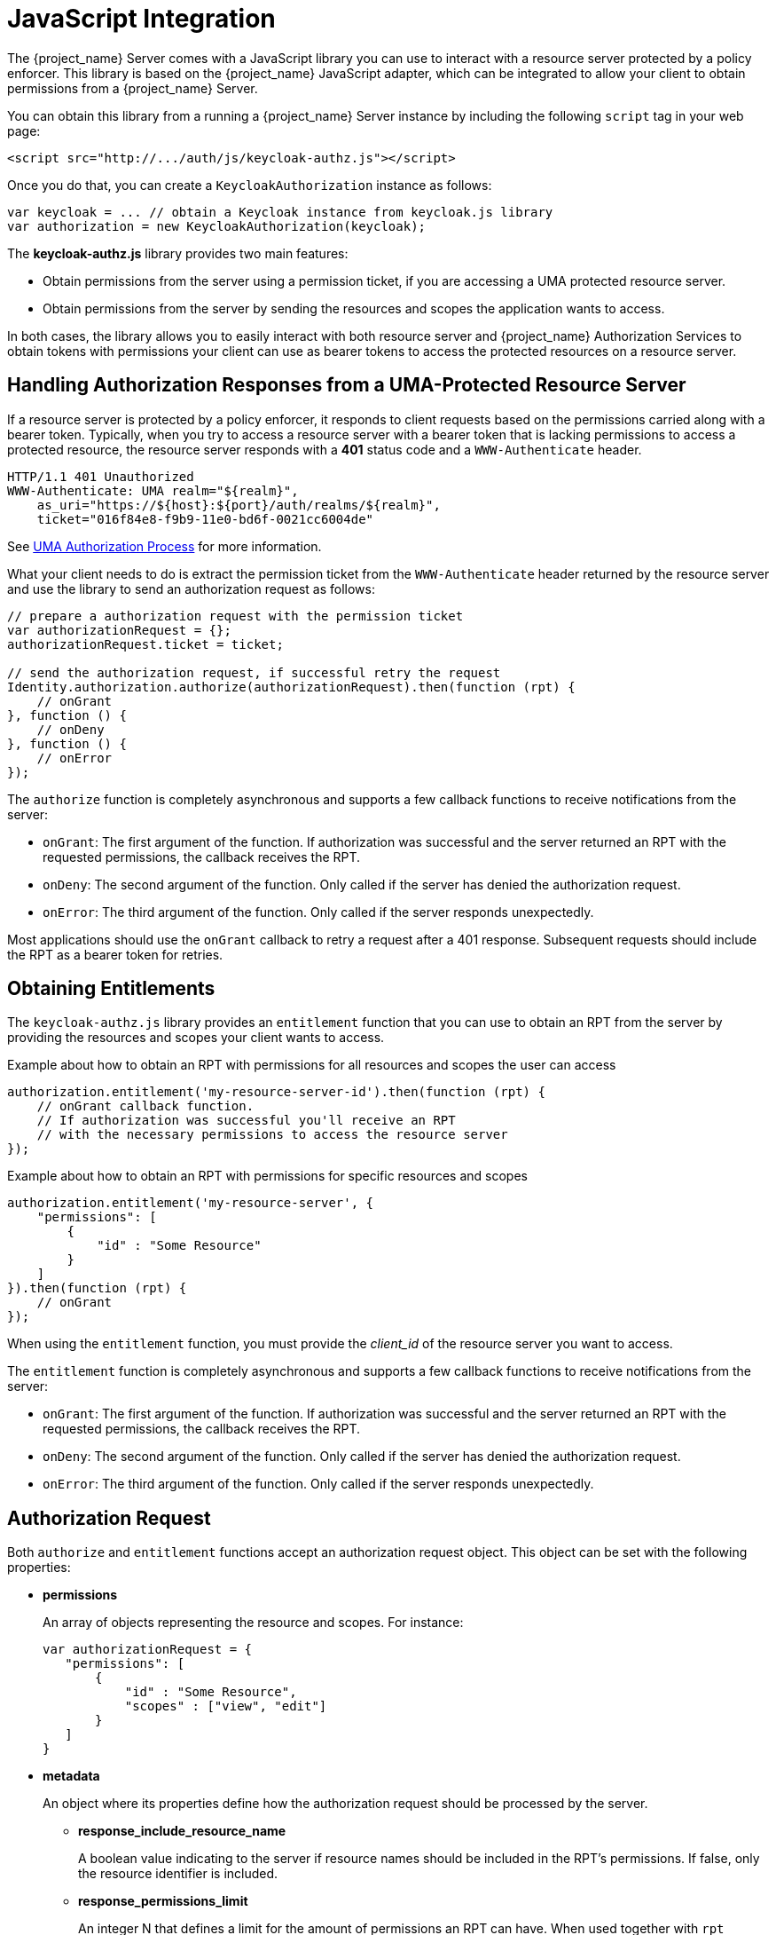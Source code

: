 [[_enforcer_js_adapter]]
= JavaScript Integration

The {project_name} Server comes with a JavaScript library you can use to interact with a resource server protected by a policy enforcer.
This library is based on the {project_name} JavaScript adapter, which can be integrated to allow your client to obtain permissions from a {project_name} Server.

You can obtain this library from a running a {project_name} Server instance by including the following `script` tag in your web page:

```html
<script src="http://.../auth/js/keycloak-authz.js"></script>
```
Once you do that, you can create a `KeycloakAuthorization` instance as follows:

```javascript
var keycloak = ... // obtain a Keycloak instance from keycloak.js library
var authorization = new KeycloakAuthorization(keycloak);
```
The *keycloak-authz.js* library provides two main features:

* Obtain permissions from the server using a permission ticket, if you are accessing a UMA protected resource server.

* Obtain permissions from the server by sending the resources and scopes the application wants to access.

In both cases, the library allows you to easily interact with both resource server and {project_name} Authorization Services to obtain tokens with
permissions your client can use as bearer tokens to access the protected resources on a resource server.

== Handling Authorization Responses from a UMA-Protected Resource Server

If a resource server is protected by a policy enforcer, it responds to client requests based on the permissions carried along with a bearer token.
Typically, when you try to access a resource server with a bearer token that is lacking permissions to access a protected resource, the resource server
responds with a *401* status code and a `WWW-Authenticate` header.

```bash
HTTP/1.1 401 Unauthorized
WWW-Authenticate: UMA realm="${realm}",
    as_uri="https://${host}:${port}/auth/realms/${realm}",
    ticket="016f84e8-f9b9-11e0-bd6f-0021cc6004de"
```

See <<_service_uma_authorization_process, UMA Authorization Process>> for more information.

What your client needs to do is extract the permission ticket from the ```WWW-Authenticate``` header returned by the resource server
and use the library to send an authorization request as follows:

```javascript
// prepare a authorization request with the permission ticket
var authorizationRequest = {};
authorizationRequest.ticket = ticket;

// send the authorization request, if successful retry the request
Identity.authorization.authorize(authorizationRequest).then(function (rpt) {
    // onGrant
}, function () {
    // onDeny
}, function () {
    // onError
});
```

The `authorize` function is completely asynchronous and supports a few callback functions to receive notifications from the server:

* `onGrant`: The first argument of the function. If authorization was successful and the server returned an RPT with the requested permissions, the callback receives the RPT.
* `onDeny`: The second argument of the function. Only called if the server has denied the authorization request.
* `onError`: The third argument of the function. Only called if the server responds unexpectedly.

Most applications should use the `onGrant` callback to retry a request after a 401 response. Subsequent requests should include the RPT as a bearer token for retries.

== Obtaining Entitlements

The ```keycloak-authz.js``` library provides an `entitlement` function that you can use to obtain an RPT from the server by providing
the resources and scopes your client wants to access.

.Example about how to obtain an RPT with permissions for all resources and scopes the user can access
```javascript
authorization.entitlement('my-resource-server-id').then(function (rpt) {
    // onGrant callback function.
    // If authorization was successful you'll receive an RPT
    // with the necessary permissions to access the resource server
});
```

.Example about how to obtain an RPT with permissions for specific resources and scopes
```javascript
authorization.entitlement('my-resource-server', {
    "permissions": [
        {
            "id" : "Some Resource"
        }
    ]
}).then(function (rpt) {
    // onGrant
});
```

When using the `entitlement` function, you must provide the _client_id_ of the resource server you want to access.

The `entitlement` function is completely asynchronous and supports a few callback functions to receive notifications from the server:

* `onGrant`: The first argument of the function. If authorization was successful and the server returned an RPT with the requested permissions, the callback receives the RPT.
* `onDeny`: The second argument of the function. Only called if the server has denied the authorization request.
* `onError`: The third argument of the function. Only called if the server responds unexpectedly.

== Authorization Request

Both ```authorize``` and ```entitlement``` functions accept an authorization request object. This object can be set with the following
properties:

* *permissions*
+
An array of objects representing the resource and scopes. For instance:
+
```javascript
var authorizationRequest = {
   "permissions": [
       {
           "id" : "Some Resource",
           "scopes" : ["view", "edit"]
       }
   ]
}
```
+
* *metadata*
+
An object where its properties define how the authorization request should be processed by the server.
+
** *response_include_resource_name*
+
A boolean value indicating to the server if resource names should be included in the RPT's permissions. If false, only the resource
identifier is included.
** *response_permissions_limit*
+
An integer N that defines a limit for the amount of permissions an RPT can have. When used together with
`rpt` parameter, only the last N requested permissions will be kept in the RPT
+
* *submit_request*
+
A boolean value indicating whether the server should create permission requests to the resources and scopes referenced by a permission ticket.
This parameter will only take effect when used together with the `ticket` parameter as part of a UMA authorization process.

== Obtaining the RPT

If you have already obtained an RPT using any of the authorization functions provided by the library, you can always obtain the RPT as follows from the authorization object (assuming that it has been initialized by one of the techniques shown earlier):

```javascript
var rpt = authorization.rpt;
```
